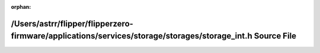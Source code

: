 .. meta::634f82cb56a22179bce8f95e05da9576c3ece5f31ae543476ec173ddd9077d986f40eaeabc7a59f5a74589b1f0ac5c4b8af87c5fb0aa902b021f42e73a746970

:orphan:

.. title:: Flipper Zero Firmware: /Users/astrr/flipper/flipperzero-firmware/applications/services/storage/storages/storage_int.h Source File

/Users/astrr/flipper/flipperzero-firmware/applications/services/storage/storages/storage\_int.h Source File
===========================================================================================================

.. container:: doxygen-content

   
   .. raw:: html
     :file: storage__int_8h_source.html
